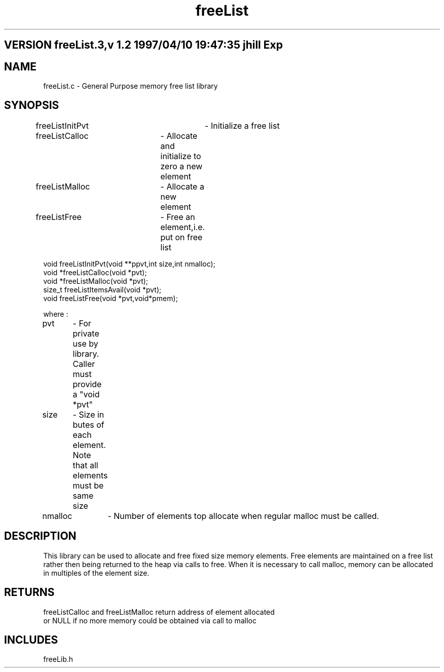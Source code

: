 .TH freeList 1 "" "General Purpose Free List Library"
.ad b
.SH VERSION freeList.3,v 1.2 1997/04/10 19:47:35 jhill Exp
.SH NAME
freeList.c - General Purpose memory free list library
.SH SYNOPSIS
.nf

freeListInitPvt	- Initialize a free list
freeListCalloc	- Allocate and initialize to zero a new element
freeListMalloc	- Allocate a new element
freeListFree	- Free an element,i.e. put on free list


void freeListInitPvt(void **ppvt,int size,int nmalloc);
void *freeListCalloc(void *pvt); 
void *freeListMalloc(void *pvt);
size_t freeListItemsAvail(void *pvt);
void freeListFree(void *pvt,void*pmem);

where :

pvt	- For private use by library. Caller must provide a "void *pvt"
size	- Size in butes of each element. Note that all elements must be same size
nmalloc	- Number of elements top allocate when regular malloc must be called.

.fi
.SH DESCRIPTION
This library can be used to allocate and free fixed size memory elements.
Free elements are maintained on a free list rather then being returned to
the heap via calls to free. When it is necessary to call malloc, memory can
be allocated in multiples of the element size.
.SH RETURNS
.nf
freeListCalloc and freeListMalloc return address of element allocated
or NULL if no more memory could be obtained via call to malloc
.SH INCLUDES
freeLib.h
.fi
